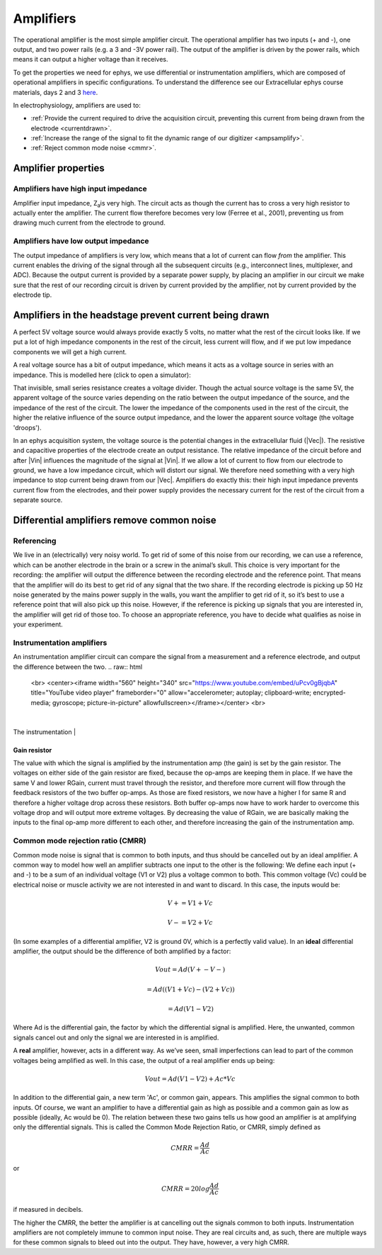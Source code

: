 .. _refamplifierintro:

***********************************
Amplifiers
***********************************
The operational amplifier is the most simple amplifier circuit. The operational amplifier has two inputs (+ and -), one output, and two power rails (e.g. a 3 and -3V power rail). The output of the amplifier is driven by the power rails, which means it can output a higher voltage than it receives.

.. image:: ../_static/images/Basics/op-amp.png
  :align: center

To get the properties we need for ephys, we use differential or instrumentation amplifiers, which are composed of operational amplifiers in specific configurations. To understand the difference see our Extracellular ephys course materials, days 2 and 3 `here <https://ahleighton.github.io/eeadec2021/Materials/eeadocsindex.html>`_.

In electrophysiology, amplifiers are used to:

- :ref:`Provide the current required to drive the acquisition circuit, preventing this current from being drawn from the electrode <currentdrawn>`.
- :ref:`Increase the range of the signal to fit the dynamic range of our digitizer <ampsamplify>`.
- :ref:`Reject common mode noise <cmmr>`.

Amplifier properties
***********************************
Amplifiers have high input impedance
""""""""""""""""""""""""""""""""""""""""""
Amplifier input impedance, Z\ :sub:`a`\ is very high. The circuit acts as though the current has to cross a very high resistor to actually enter the amplifier. The current flow therefore becomes very low (Ferree et al., 2001), preventing us from drawing much current from the electrode to ground.

Amplifiers have low output impedance
""""""""""""""""""""""""""""""""""""""""""
The output impedance of amplifiers is very low, which means that a lot of current can flow *from* the amplifier. This current enables the driving of the signal through all the subsequent circuits (e.g., interconnect lines, multiplexer, and ADC). Because the output current is provided by a separate power supply, by placing an amplifier in our circuit we make sure that the rest of our recording circuit is driven by current provided by the amplifier, not by current provided by the electrode tip.

.. _currentdrawn:

Amplifiers in the headstage prevent current being drawn
********************************************************************
A perfect 5V voltage source would always provide exactly 5 volts, no matter what the rest of the circuit looks like. If we put a lot of high impedance components in the rest of the circuit, less current will flow, and if we put low impedance components we will get a high current.

A real voltage source has a bit of output impedance, which means it acts as a voltage source in series with an impedance. This is modelled here (click to open a simulator):

.. image:: ../_static/images/Basics/eea_fig-83.png
  :align: center
  :target: https://tinyurl.com/yfvzdxbz
  :scale: 120%

That invisible, small series resistance creates a voltage divider. Though the actual source voltage is the same 5V, the apparent voltage of the source varies depending on the ratio between the output impedance of the source, and the impedance of the rest of the circuit. The lower the impedance of the components used in the rest of the circuit, the higher the relative influence of the source output impedance, and the lower the apparent source voltage (the voltage 'droops').

In an ephys acquisition system, the voltage source is the potential changes in the extracellular fluid (|Vec|). The resistive and capacitive properties of the electrode create an output resistance. The relative impedance of the circuit before and after |Vin| influences the magnitude of the signal at |Vin|. If we allow a lot of current to flow from our electrode to ground, we have a low impedance circuit, which will distort our signal. We therefore need something with a very high impedance to stop current being drawn from our |Vec|. Amplifiers do exactly this: their high input impedance prevents current flow from the electrodes, and their power supply provides the necessary current for the rest of the circuit from a separate source.

Differential amplifiers remove common noise
*********************************************

Referencing
""""""""""""""""""""""""""""""""""""""""""
We live in an (electrically) very noisy world. To get rid of some of this noise from our recording, we can use a reference, which can be another electrode in the brain or a screw in the animal’s skull. This choice  is very important for the recording: the amplifier will output the difference between the recording electrode and the reference point. That means that the amplifier will do its best to get rid of any signal that the two share. If the recording electrode is picking up 50 Hz noise generated by the mains power supply in the walls, you want the amplifier to get rid of it, so it’s best to use a reference point that will also pick up this noise. However, if the reference is picking up signals that you are interested in, the amplifier will get rid of those too. To choose an appropriate reference, you have to decide what qualifies as noise in your experiment.

Instrumentation amplifiers
""""""""""""""""""""""""""""""""""""""""""
An instrumentation amplifier circuit can compare the signal from a measurement and a reference electrode, and output the difference between the two.
.. raw:: html

  <br>
  <center><iframe width="560" height="340" src="https://www.youtube.com/embed/uPcv0gBjqbA" title="YouTube video player" frameborder="0" allow="accelerometer; autoplay; clipboard-write; encrypted-media; gyroscope; picture-in-picture" allowfullscreen></iframe></center>
  <br>

.. image:: ../_static/images/Basics/eea_fig-33.png
  :align: center
  :scale: 80

|

The instrumentation
|

.. image:: ../_static/images/Basics/eea_fig-53.png
  :align: center
  :target: https://tinyurl.com/yjxekrv5

.. _ampsamplify:
Gain resistor
-----------------------------------
The value with which the signal is amplified by the instrumentation amp (the gain) is set by the gain resistor. The voltages on either side of the gain resistor are fixed, because the op-amps are keeping them in place. If we have the same V and lower RGain, current must travel through the resistor, and therefore more current will flow through the feedback resistors of the two buffer op-amps. As those are fixed resistors, we now have a higher I for same R and therefore a higher voltage drop across these resistors. Both buffer op-amps now have to work harder to overcome this voltage drop and will output more extreme voltages. By decreasing the value of RGain, we are basically making the inputs to the final op-amp more different to each other, and therefore increasing the gain of the instrumentation amp.

.. _cmmr:

Common mode rejection ratio (CMRR)
""""""""""""""""""""""""""""""""""""""""""
Common mode noise is signal that is common to both inputs, and thus should be cancelled out by an ideal amplifier. A common way to model how well an amplifier subtracts one input to the other is the following:
We define each input (+ and -) to be a sum of an individual voltage (V1 or V2) plus a voltage common to both. This common voltage (Vc) could be electrical noise or muscle activity we are not interested in and want to discard. In this case, the inputs would be:

.. math::
  V+ = V1 + Vc
.. math::
  V- = V2 + Vc

(In some examples of a differential amplifier, V2 is ground 0V, which is a perfectly valid value). In an **ideal** differential amplifier, the output should be the difference of both amplified by a factor:

.. math::
  Vout = Ad (V+ - V-)

.. math::
       = Ad ((V1+Vc)-(V2+Vc))

.. math::
       = Ad (V1-V2)

Where Ad is the differential gain, the factor by which the differential signal is amplified.
Here, the unwanted, common signals cancel out and only the signal we are interested in is amplified.

A **real** amplifier, however, acts in a different way. As we’ve seen, small imperfections can lead to part of the common voltages being amplified as well. In this case, the output of a real amplifier ends up being:

.. math::

  Vout = Ad (V1 - V2 ) + Ac * Vc

In addition to the differential gain, a new term  'Ac', or common gain, appears. This amplifies the signal common to both inputs. Of course, we want an amplifier to have a differential gain as high as possible and a common gain as low as possible (ideally, Ac would be 0). The relation between these two gains tells us how good an amplifier is at amplifying only the differential signals. This is called the Common Mode Rejection Ratio, or CMRR, simply defined as

.. math::
 CMRR = \frac{Ad}{Ac}

or

.. math::
 CMRR = 20log\frac{Ad}{Ac}

if measured in decibels.

The higher the CMRR, the better the amplifier is at cancelling out the signals common to both inputs.
Instrumentation amplifiers are not completely immune to common input noise. They are real circuits and, as such, there are multiple ways for these common signals to bleed out into the output. They have, however, a very high CMRR.
